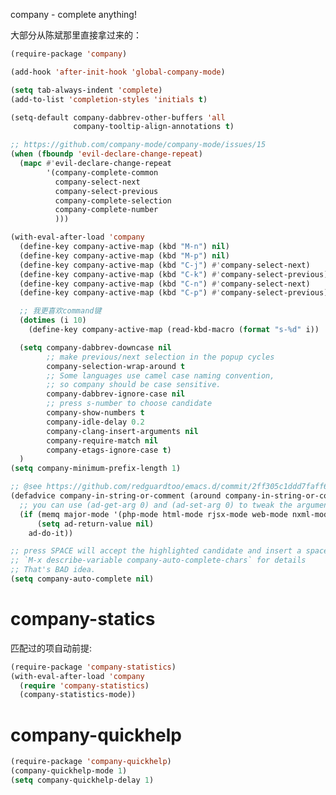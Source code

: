 company - complete anything!

大部分从陈斌那里直接拿过来的：
#+BEGIN_SRC emacs-lisp
  (require-package 'company)

  (add-hook 'after-init-hook 'global-company-mode)

  (setq tab-always-indent 'complete)
  (add-to-list 'completion-styles 'initials t)

  (setq-default company-dabbrev-other-buffers 'all
                company-tooltip-align-annotations t)

  ;; https://github.com/company-mode/company-mode/issues/15
  (when (fboundp 'evil-declare-change-repeat)
    (mapc #'evil-declare-change-repeat
          '(company-complete-common
            company-select-next
            company-select-previous
            company-complete-selection
            company-complete-number
            )))

  (with-eval-after-load 'company
    (define-key company-active-map (kbd "M-n") nil)
    (define-key company-active-map (kbd "M-p") nil)
    (define-key company-active-map (kbd "C-j") #'company-select-next)
    (define-key company-active-map (kbd "C-k") #'company-select-previous)
    (define-key company-active-map (kbd "C-n") #'company-select-next)
    (define-key company-active-map (kbd "C-p") #'company-select-previous)

    ;; 我更喜欢command键
    (dotimes (i 10)
      (define-key company-active-map (read-kbd-macro (format "s-%d" i)) 'company-complete-number))

    (setq company-dabbrev-downcase nil
          ;; make previous/next selection in the popup cycles
          company-selection-wrap-around t
          ;; Some languages use camel case naming convention,
          ;; so company should be case sensitive.
          company-dabbrev-ignore-case nil
          ;; press s-number to choose candidate
          company-show-numbers t
          company-idle-delay 0.2
          company-clang-insert-arguments nil
          company-require-match nil
          company-etags-ignore-case t)
    )
  (setq company-minimum-prefix-length 1)

  ;; @see https://github.com/redguardtoo/emacs.d/commit/2ff305c1ddd7faff6dc9fa0869e39f1e9ed1182d
  (defadvice company-in-string-or-comment (around company-in-string-or-comment-hack activate)
    ;; you can use (ad-get-arg 0) and (ad-set-arg 0) to tweak the arguments
    (if (memq major-mode '(php-mode html-mode rjsx-mode web-mode nxml-mode))
        (setq ad-return-value nil)
      ad-do-it))

  ;; press SPACE will accept the highlighted candidate and insert a space
  ;; `M-x describe-variable company-auto-complete-chars` for details
  ;; That's BAD idea.
  (setq company-auto-complete nil)
#+END_SRC

* company-statics
匹配过的项自动前提:
#+BEGIN_SRC emacs-lisp
  (require-package 'company-statistics)
  (with-eval-after-load 'company
    (require 'company-statistics)
    (company-statistics-mode))
#+END_SRC
* company-quickhelp
#+BEGIN_SRC emacs-lisp
  (require-package 'company-quickhelp)
  (company-quickhelp-mode 1)
  (setq company-quickhelp-delay 1)
#+END_SRC
